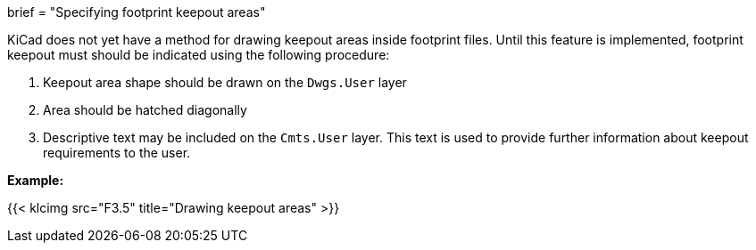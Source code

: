 +++
brief = "Specifying footprint keepout areas"
+++

KiCad does not yet have a method for drawing keepout areas inside footprint files. Until this feature is implemented, footprint keepout must should be indicated using the following procedure:

. Keepout area shape should be drawn on the `Dwgs.User` layer
. Area should be hatched diagonally
. Descriptive text may be included on the `Cmts.User` layer. This text is used to provide further information about keepout requirements to the user.

*Example:*

{{< klcimg src="F3.5" title="Drawing keepout areas" >}}